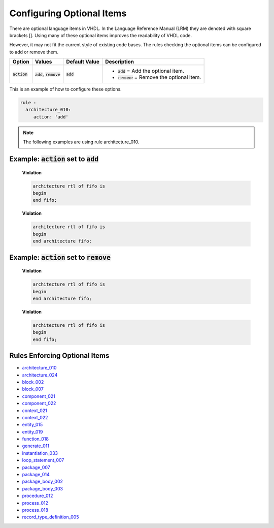
.. _configuring-optional-items:

Configuring Optional Items
--------------------------

There are optional language items in VHDL.
In the Language Reference Manual (LRM) they are denoted with square brackets [].
Using many of these optional items improves the readability of VHDL code.

However, it may not fit the current style of existing code bases.
The rules checking the optional items can be configured to add or remove them.

.. |action| replace::
   :code:`action`

.. |action__add| replace::
   :code:`add` = Add the optional item.

.. |action__remove| replace::
   :code:`remove` = Remove the optional item.

.. |values| replace::
   :code:`add`, :code:`remove`

.. |default_value| replace::
   :code:`add`

+----------------------+----------+-----------------+----------------------------+
| Option               | Values   | Default Value   | Description                |
+======================+==========+=================+============================+
| |action|             | |values| | |default_value| | * |action__add|            |
|                      |          |                 | * |action__remove|         |
+----------------------+----------+-----------------+----------------------------+

This is an example of how to configure these options.

.. code-block:: yaml

   rule :
     architecture_010:
        action: 'add'

.. NOTE:: The following examples are using rule architecture_010.

Example: |action| set to :code:`add`
####################################

    **Violation**

    .. code-block:: yaml

       architecture rtl of fifo is
       begin
       end fifo;

    **Violation**

    .. code-block:: yaml

       architecture rtl of fifo is
       begin
       end architecture fifo;

Example: |action| set to :code:`remove`
#######################################

    **Violation**

    .. code-block:: yaml

       architecture rtl of fifo is
       begin
       end architecture fifo;

    **Violation**

    .. code-block:: yaml

       architecture rtl of fifo is
       begin
       end fifo;

Rules Enforcing Optional Items
##############################

* `architecture_010 <architecture_rules.html#architecture-010>`_
* `architecture_024 <architecture_rules.html#architecture-024>`_
* `block_002 <block_rules.html#block-002>`_
* `block_007 <block_rules.html#block-007>`_
* `component_021 <component_rules.html#component-021>`_
* `component_022 <component_rules.html#component-022>`_
* `context_021 <context_rules.html#context-021>`_
* `context_022 <context_rules.html#context-022>`_
* `entity_015 <entity_rules.html#entity-015>`_
* `entity_019 <entity_rules.html#entity-019>`_
* `function_018 <function_rules.html#function-018>`_
* `generate_011 <generate_rules.html#generate-011>`_
* `instantiation_033 <instantiation_rules.html#instantiation-033>`_
* `loop_statement_007 <loop_statement_rules.html#loop-statement-007>`_
* `package_007 <package_rules.html#package-007>`_
* `package_014 <package_rules.html#package-014>`_
* `package_body_002 <package_body_rules.html#package-body-002>`_
* `package_body_003 <package_body_rules.html#package-body-003>`_
* `procedure_012 <procedure_rules.html#procedure-012>`_
* `process_012 <process_rules.html#process-012>`_
* `process_018 <process_rules.html#process-018>`_
* `record_type_definition_005 <record_type_definition_rules.html#record-type-definition-005>`_

